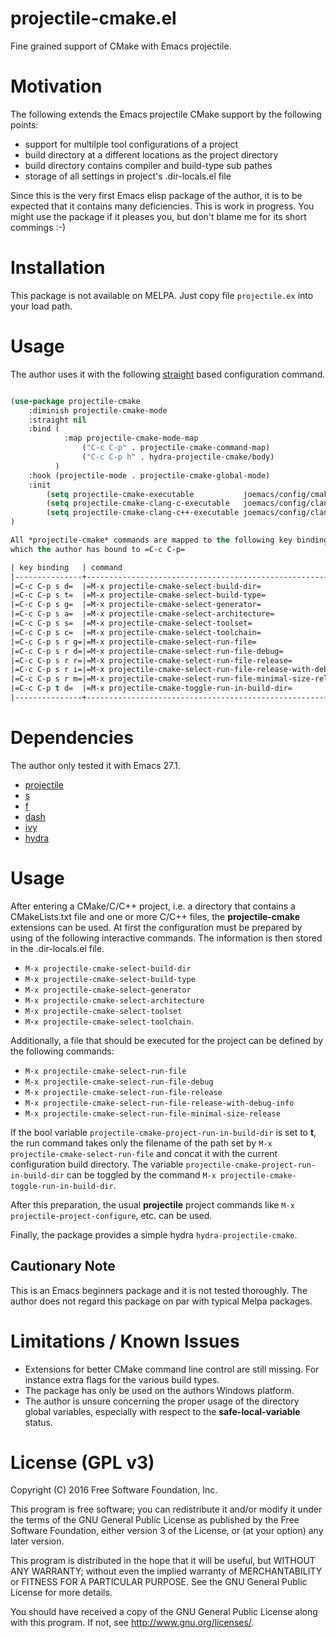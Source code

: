 * projectile-cmake.el

Fine grained support of CMake with Emacs projectile.

* Motivation

The following extends the Emacs projectile CMake support by the following points:
- support for multilple tool configurations of a project
- build directory at a different locations as the project directory
- build directory contains compiler and build-type sub pathes
- storage of all settings in project's .dir-locals.el file

Since this is the very first Emacs elisp package of the author, it is to be
expected that it contains many deficiencies. This is work in progress. You might
use the package if it pleases you, but don't blame me for its short commings :-)

* Installation

This package is not available on MELPA. Just copy file =projectile.ex= into your load path.

* Usage

The author uses it with the following [[https://github.com/raxod502/straight.el][straight]] 
based configuration command.

#+begin_src lisp

(use-package projectile-cmake
    :diminish projectile-cmake-mode
    :straight nil
    :bind (
            :map projectile-cmake-mode-map
                ("C-c C-p" . projectile-cmake-command-map)
                ("C-c C-p h" . hydra-projectile-cmake/body)
          )
    :hook (projectile-mode . projectile-cmake-global-mode)
    :init
        (setq projectile-cmake-executable           joemacs/config/cmake-runtime-exe)
        (setq projectile-cmake-clang-c-executable   joemacs/config/clang-c-compiler-runtime-exe)
        (setq projectile-cmake-clang-c++-executable joemacs/config/clang-c++-compiler-runtime-exe)
)

All *projectile-cmake* commands are mapped to the following key bindings in the =projectile-cmake-command-map=
which the author has bound to =C-c C-p=

| key binding   | command                                                      | description |
|---------------+--------------------------------------------------------------+-------------|
|=C-c C-p s d=  |=M-x projectile-cmake-select-build-dir=                       |Choose the build directory root for the project.|
|=C-c C-p s t=  |=M-x projectile-cmake-select-build-type=                      |Choose between *Debug*, *Release*, *RelWithDebInfo* and *MinSizeRel*.|
|=C-c C-p s g=  |=M-x projectile-cmake-select-generator=                       |Choose a valid CMake generator: *MinGW Makefiles*, *Ninja*, *Visual Studio 16 2019*, ...|
|=C-c C-p s a=  |=M-x projectile-cmake-select-architecture=                    |Choose between *Win32*, *x64*, *ARM* and *ARM64*.|
|=C-c C-p s s=  |=M-x projectile-cmake-select-toolset=                         |Only used for *Visual Studio* generators: e.g. *v142* or *v142_clang_c2*|
|=C-c C-p s c=  |=M-x projectile-cmake-select-toolchain=                       |Choose between *gcc*, *clang* or *vs*.|
|=C-c C-p s r g=|=M-x projectile-cmake-select-run-file=                        |Choose the executable to run for the project.|
|=C-c C-p s r d=|=M-x projectile-cmake-select-run-file-debug=                  |Choose the debug executable to run for the project, explicitely.|
|=C-c C-p s r r=|=M-x projectile-cmake-select-run-file-release=                |Choose the release executable to run for the project, explicitely.|
|=C-c C-p s r i=|=M-x projectile-cmake-select-run-file-release-with-debug-info=|Choose the release with debug information executable to run for the project, explicitely.|
|=C-c C-p s r m=|=M-x projectile-cmake-select-run-file-minimal-size-release=   |Choose the minimal size release executable to run for the project, explicitely.|
|=C-c C-p t d=  |=M-x projectile-cmake-toggle-run-in-build-dir=                |Toggle the flag that determines whether the generic run executable path is used literally or if its filename is used in the current build directory.|
|---------------+--------------------------------------------------------------+-------------|

#+end_src

* Dependencies

The author only tested it with Emacs 27.1.
 
- [[https://github.com/bbatsov/projectile][projectile]]
- [[https://github.com/magnars/s.el][s]]
- [[https://github.com/rejeep/f.el][f]]
- [[https://github.com/magnars/dash.el][dash]]
- [[https://github.com/abo-abo/swiper][ivy]]
- [[https://github.com/abo-abo/hydra][hydra]]

* Usage

After entering a CMake/C/C++ project, i.e. a directory that contains a CMakeLists.txt file and one 
or more C/C++ files, the *projectile-cmake* extensions can be used. At first the configuration must be
prepared by using of the following interactive commands. The information is then stored in the .dir-locals.el
file.
- =M-x projectile-cmake-select-build-dir=
- =M-x projectile-cmake-select-build-type=
- =M-x projectile-cmake-select-generator=
- =M-x projectile-cmake-select-architecture=
- =M-x projectile-cmake-select-toolset=
- =M-x projectile-cmake-select-toolchain=. 

Additionally, a file that should be executed for the project can be defined by the following commands: 
- =M-x projectile-cmake-select-run-file= 
- =M-x projectile-cmake-select-run-file-debug=
- =M-x projectile-cmake-select-run-file-release=
- =M-x projectile-cmake-select-run-file-release-with-debug-info= 
- =M-x projectile-cmake-select-run-file-minimal-size-release=

If the bool variable =projectile-cmake-project-run-in-build-dir= is set to *t*, the run command takes only the filename of the
path set by =M-x projectile-cmake-select-run-file= and concat it with the current configuration build directory.
The variable =projectile-cmake-project-run-in-build-dir= can be toggled by the command =M-x projectile-cmake-toggle-run-in-build-dir=.

After this preparation, the usual *projectile* project commands like =M-x projectile-project-configure=, etc. can be used.

Finally, the package provides a simple hydra =hydra-projectile-cmake=.

** Cautionary Note

This is an Emacs beginners package and it is not tested thoroughly. The author does not regard this
package on par with typical Melpa packages.

* Limitations / Known Issues

- Extensions for better CMake command line control are still missing. For instance extra flags for
  the various build types.
- The package has only be used on the authors Windows platform.
- The author is unsure concerning the proper usage of the directory global variables, especially
  with respect to the *safe-local-variable* status.

* License (GPL v3)

Copyright (C) 2016 Free Software Foundation, Inc.

This program is free software; you can redistribute it and/or modify
it under the terms of the GNU General Public License as published by
the Free Software Foundation, either version 3 of the License, or
(at your option) any later version.

This program is distributed in the hope that it will be useful,
but WITHOUT ANY WARRANTY; without even the implied warranty of
MERCHANTABILITY or FITNESS FOR A PARTICULAR PURPOSE.  See the
GNU General Public License for more details.

You should have received a copy of the GNU General Public License
along with this program.  If not, see <http://www.gnu.org/licenses/>.
